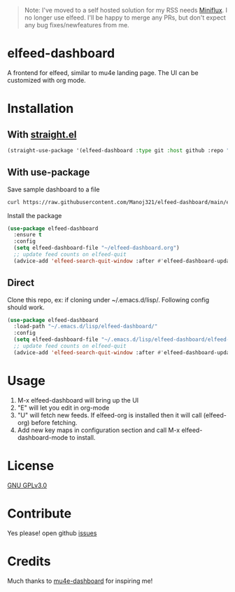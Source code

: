 #+begin_quote
Note: I've moved to a self hosted solution for my RSS needs [[https://miniflux.app/][Miniflux]]. I no longer use elfeed. I'll be happy to merge any PRs, but don't expect any bug fixes/newfeatures from me.
#+end_quote

* elfeed-dashboard
  [[https://melpa.org/#/elfeed-dashboard][file:https://melpa.org/packages/elfeed-dashboard-badge.svg]] [[http://www.gnu.org/licenses/gpl-3.0.txt][file:https://img.shields.io/badge/license-GPL_v3-green.svg]]

  A frontend for elfeed, similar to mu4e landing page. The UI can be customized with org mode.
  #+html: <p align="center"><img src="elfeed-dashboard.png" /></p>

* Installation
** With [[https://github.com/raxod502/straight.el][straight.el]]
#+begin_src emacs-lisp
(straight-use-package '(elfeed-dashboard :type git :host github :repo "Manoj321/elfeed-dashboard"))
#+end_src

** With use-package
   Save sample dashboard to a file
   #+begin_src bash
   curl https://raw.githubusercontent.com/Manoj321/elfeed-dashboard/main/elfeed-dashboard.org -o ~/elfeed-dashboard.org
   #+end_src

   Install the package
   #+begin_src emacs-lisp
     (use-package elfeed-dashboard
       :ensure t
       :config
       (setq elfeed-dashboard-file "~/elfeed-dashboard.org")
       ;; update feed counts on elfeed-quit
       (advice-add 'elfeed-search-quit-window :after #'elfeed-dashboard-update-links))
   #+end_src

** Direct
   Clone this repo, ex: if cloning under ~/.emacs.d/lisp/. Following config
   should work.
   #+begin_src emacs-lisp
     (use-package elfeed-dashboard
       :load-path "~/.emacs.d/lisp/elfeed-dashboard/"
       :config
       (setq elfeed-dashboard-file "~/.emacs.d/lisp/elfeed-dashboard/elfeed-dashboard.org")
       ;; update feed counts on elfeed-quit
       (advice-add 'elfeed-search-quit-window :after #'elfeed-dashboard-update-links))
   #+end_src

* Usage

  1. M-x elfeed-dashboard will bring up the UI
  2. "E" will let you edit in org-mode
  3. "U" will fetch new feeds. If elfeed-org is installed then it will call
     (elfeed-org) before fetching.
  4. Add new key maps in configuration section and call M-x
     elfeed-dashboard-mode to install.

* License

  [[file:LICENSE][GNU GPLv3.0]]

* Contribute

  Yes please! open github [[https://github.com/Manoj321/kapacitor-el/issues][issues]]
* Credits

  Much thanks to [[https://github.com/rougier/mu4e-dashboard][mu4e-dashboard]] for inspiring me!

